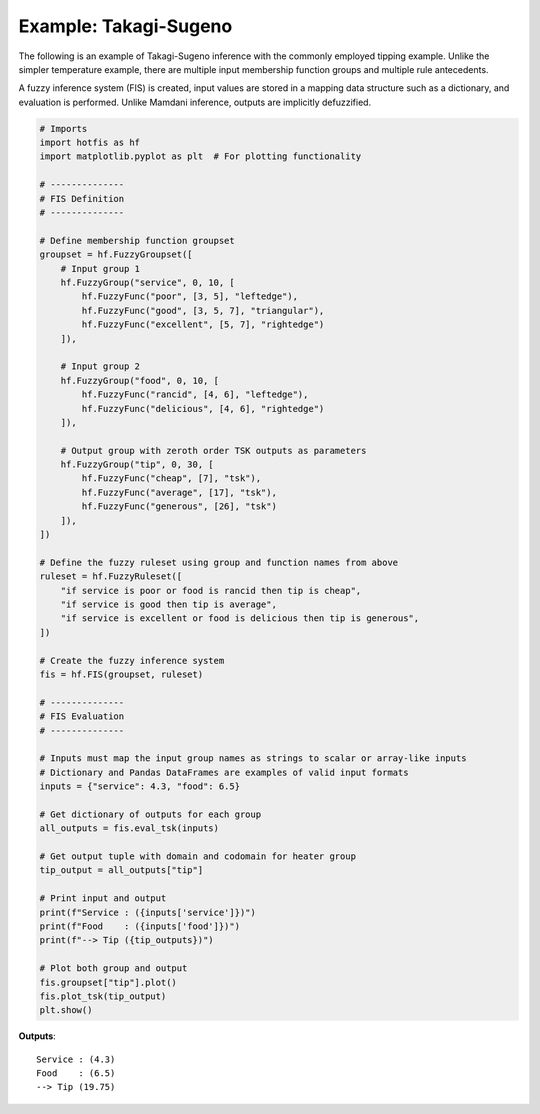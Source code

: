 Example: Takagi-Sugeno
======================

The following is an example of Takagi-Sugeno inference with the commonly
employed tipping example. Unlike the simpler temperature example, there
are multiple input membership function groups and multiple rule antecedents.

A fuzzy inference system (FIS) is created, input values are stored in a
mapping data structure such as a dictionary, and evaluation is performed.
Unlike Mamdani inference, outputs are implicitly defuzzified.

.. code-block:: python

    # Imports
    import hotfis as hf
    import matplotlib.pyplot as plt  # For plotting functionality

    # --------------
    # FIS Definition
    # --------------

    # Define membership function groupset
    groupset = hf.FuzzyGroupset([
        # Input group 1
        hf.FuzzyGroup("service", 0, 10, [
            hf.FuzzyFunc("poor", [3, 5], "leftedge"),
            hf.FuzzyFunc("good", [3, 5, 7], "triangular"),
            hf.FuzzyFunc("excellent", [5, 7], "rightedge")
        ]),

        # Input group 2
        hf.FuzzyGroup("food", 0, 10, [
            hf.FuzzyFunc("rancid", [4, 6], "leftedge"),
            hf.FuzzyFunc("delicious", [4, 6], "rightedge")
        ]),

        # Output group with zeroth order TSK outputs as parameters
        hf.FuzzyGroup("tip", 0, 30, [
            hf.FuzzyFunc("cheap", [7], "tsk"),
            hf.FuzzyFunc("average", [17], "tsk"),
            hf.FuzzyFunc("generous", [26], "tsk")
        ]),
    ])

    # Define the fuzzy ruleset using group and function names from above
    ruleset = hf.FuzzyRuleset([
        "if service is poor or food is rancid then tip is cheap",
        "if service is good then tip is average",
        "if service is excellent or food is delicious then tip is generous",
    ])

    # Create the fuzzy inference system
    fis = hf.FIS(groupset, ruleset)

    # --------------
    # FIS Evaluation
    # --------------

    # Inputs must map the input group names as strings to scalar or array-like inputs
    # Dictionary and Pandas DataFrames are examples of valid input formats
    inputs = {"service": 4.3, "food": 6.5}

    # Get dictionary of outputs for each group
    all_outputs = fis.eval_tsk(inputs)

    # Get output tuple with domain and codomain for heater group
    tip_output = all_outputs["tip"]

    # Print input and output
    print(f"Service : ({inputs['service']})")
    print(f"Food    : ({inputs['food']})")
    print(f"--> Tip ({tip_outputs})")

    # Plot both group and output
    fis.groupset["tip"].plot()
    fis.plot_tsk(tip_output)
    plt.show()

**Outputs**::

    Service : (4.3)
    Food    : (6.5)
    --> Tip (19.75)

.. image:: ../../_static/tsk_ex.png
  :width: 500
